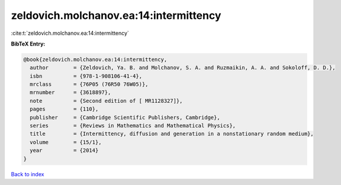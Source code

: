 zeldovich.molchanov.ea:14:intermittency
=======================================

:cite:t:`zeldovich.molchanov.ea:14:intermittency`

**BibTeX Entry:**

.. code-block:: bibtex

   @book{zeldovich.molchanov.ea:14:intermittency,
     author        = {Zeldovich, Ya. B. and Molchanov, S. A. and Ruzmaikin, A. A. and Sokoloff, D. D.},
     isbn          = {978-1-908106-41-4},
     mrclass       = {76P05 (76R50 76W05)},
     mrnumber      = {3618897},
     note          = {Second edition of [ MR1128327]},
     pages         = {110},
     publisher     = {Cambridge Scientific Publishers, Cambridge},
     series        = {Reviews in Mathematics and Mathematical Physics},
     title         = {Intermittency, diffusion and generation in a nonstationary random medium},
     volume        = {15/1},
     year          = {2014}
   }

`Back to index <../By-Cite-Keys.html>`__
